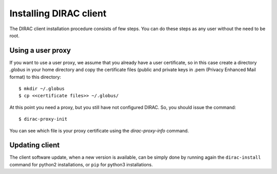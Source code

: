 .. _dirac_install:

.. set highlighting to console input/output
.. highlight:: console


=======================
Installing DIRAC client
=======================

The DIRAC client installation procedure consists of few steps.
You can do these steps as any user without the need to be root.

.. tabbed:: Python3

  Python3 DIRAC installations rely on the environment provided by `DIRACOS2 <https://github.com/DIRACGrid/DIRACOS2>`_.
  So, you first install DIRACOS2 and only then install DIRAC in it::

    $ curl -LO https://github.com/DIRACGrid/DIRACOS2/releases/latest/download/DIRACOS-Linux-$(uname -m).sh
    $ bash DIRACOS-Linux-$(uname -m).sh
    $ rm DIRACOS-Linux-$(uname -m).sh
    $ source diracos/diracosrc

  and now DIRAC::

    $ pip install DIRAC==7.3

  (Just `pip install DIRAC` will install the most recent production version found on https://pypi.org/project/DIRAC/)

  And for the configuration::

    $ dirac-configure

.. tabbed:: Python2

  .. warning:: the python 2 support will end with release 8.0

  Choose the directory where you want to install the DIRAC software and run the dirac-install and dirac-configure scripts from
  this directory::

    $ wget -np -O https://raw.githubusercontent.com/DIRACGrid/management/master/dirac-install.py --no-check-certificate
    $ chmod +x dirac-install.py
    $ ./dirac-install.py -r v7r2 -t client
    $ source bashrc
    $ dirac-proxy-init --nocs
    $ dirac-configure -S DIRAC-Certification -C dips://some.whe.re:9135/Configuration/Server --SkipCAChecks

Using a user proxy
==================

If you want to use a user proxy, we assume that you already have a user certificate,
so in this case create a directory *.globus* in your home directory and copy the certificate files
(public and private keys in .pem (Privacy Enhanced Mail format) to this directory::

   $ mkdir ~/.globus
   $ cp <<certificate files>> ~/.globus/

At this point you need a proxy, but you still have not configured DIRAC. So, you should issue the command::

   $ dirac-proxy-init

You can see which file is your proxy certificate using the *dirac-proxy-info* command.

Updating client
===============

The client software update, when a new version is available, can be simply done by running again the ``dirac-install``
command for python2 installations, or ``pip`` for python3 installations.
